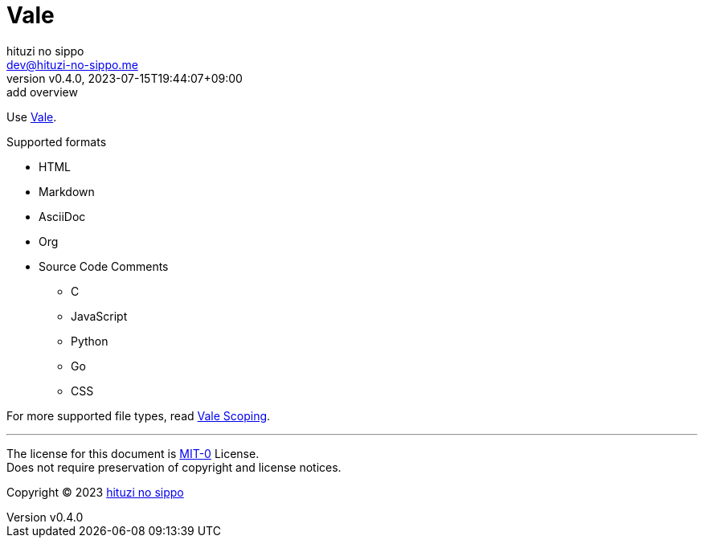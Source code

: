 = Vale
:author: hituzi no sippo
:email: dev@hituzi-no-sippo.me
:revnumber: v0.4.0
:revdate: 2023-07-15T19:44:07+09:00
:revremark: add overview
:copyright: Copyright (C) 2023 {author}

// tag::body[]

:vale_url: https://vale.sh

// tag::main[]

:vale_topic_docs_url: {vale_url}/docs/topics

Use link:{vale_url}[Vale^].

.Supported formats
* HTML
* Markdown
* AsciiDoc
* Org
* Source Code Comments
** C
** JavaScript
** Python
** Go
** CSS

For more supported file types,
read link:{vale_topic_docs_url}/scoping[Vale Scoping^].

// end::main[]

// end::body[]

'''

The license for this document is link:https://choosealicense.com/licenses/mit-0/[
MIT-0^] License. +
Does not require preservation of copyright and license notices.

:author_link: link:https://github.com/hituzi-no-sippo[{author}^]
Copyright (C) 2023 {author_link}
